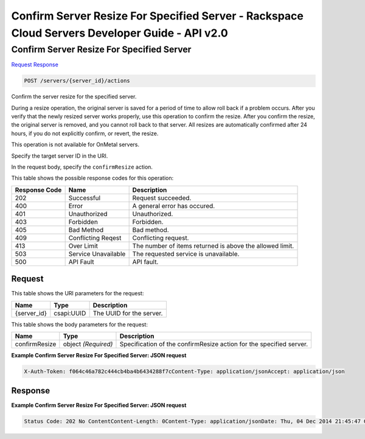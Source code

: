 =============================================================================
Confirm Server Resize For Specified Server -  Rackspace Cloud Servers Developer Guide - API v2.0
=============================================================================

Confirm Server Resize For Specified Server
~~~~~~~~~~~~~~~~~~~~~~~~~

`Request <POST_confirm_server_resize_for_specified_server_servers_server_id_actions.rst#request>`__
`Response <POST_confirm_server_resize_for_specified_server_servers_server_id_actions.rst#response>`__

.. code-block:: javascript

    POST /servers/{server_id}/actions

Confirm the server resize for the specified server.

During a resize operation, the original server is saved for a period of time to allow roll back if a problem occurs. After you verify that the newly resized server works properly, use this operation to confirm the resize. After you confirm the resize, the original server is removed, and you cannot roll back to that server. All resizes are automatically confirmed after 24 hours, if you do not explicitly confirm, or revert, the resize.

This operation is not available for OnMetal servers.

Specify the target server ID in the URI.

In the request body, specify the ``confirmResize`` action.



This table shows the possible response codes for this operation:


+--------------------------+-------------------------+-------------------------+
|Response Code             |Name                     |Description              |
+==========================+=========================+=========================+
|202                       |Successful               |Request succeeded.       |
+--------------------------+-------------------------+-------------------------+
|400                       |Error                    |A general error has      |
|                          |                         |occured.                 |
+--------------------------+-------------------------+-------------------------+
|401                       |Unauthorized             |Unauthorized.            |
+--------------------------+-------------------------+-------------------------+
|403                       |Forbidden                |Forbidden.               |
+--------------------------+-------------------------+-------------------------+
|405                       |Bad Method               |Bad method.              |
+--------------------------+-------------------------+-------------------------+
|409                       |Conflicting Reqest       |Conflicting request.     |
+--------------------------+-------------------------+-------------------------+
|413                       |Over Limit               |The number of items      |
|                          |                         |returned is above the    |
|                          |                         |allowed limit.           |
+--------------------------+-------------------------+-------------------------+
|503                       |Service Unavailable      |The requested service is |
|                          |                         |unavailable.             |
+--------------------------+-------------------------+-------------------------+
|500                       |API Fault                |API fault.               |
+--------------------------+-------------------------+-------------------------+


Request
^^^^^^^^^^^^^^^^^

This table shows the URI parameters for the request:

+--------------------------+-------------------------+-------------------------+
|Name                      |Type                     |Description              |
+==========================+=========================+=========================+
|{server_id}               |csapi:UUID               |The UUID for the server. |
+--------------------------+-------------------------+-------------------------+





This table shows the body parameters for the request:

+--------------------------+-------------------------+-------------------------+
|Name                      |Type                     |Description              |
+==========================+=========================+=========================+
|confirmResize             |object *(Required)*      |Specification of the     |
|                          |                         |confirmResize action for |
|                          |                         |the specified server.    |
+--------------------------+-------------------------+-------------------------+





**Example Confirm Server Resize For Specified Server: JSON request**


.. code::

    X-Auth-Token: f064c46a782c444cb4ba4b6434288f7cContent-Type: application/jsonAccept: application/json


Response
^^^^^^^^^^^^^^^^^^





**Example Confirm Server Resize For Specified Server: JSON request**


.. code::

    Status Code: 202 No ContentContent-Length: 0Content-Type: application/jsonDate: Thu, 04 Dec 2014 21:45:47 GMTServer: Jetty(8.0.y.z-SNAPSHOT)Via: 1.1 Repose (Repose/2.12)x-compute-request-id

